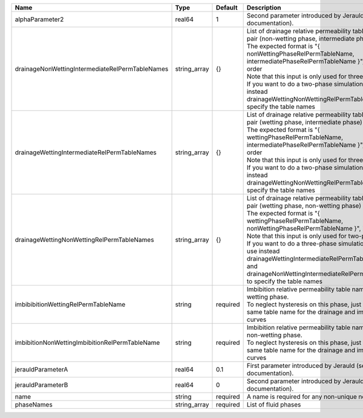 

=============================================== ============ ======== =========================================================================================================================================================================================================================================================================================================================================================================================================================================================== 
Name                                            Type         Default  Description                                                                                                                                                                                                                                                                                                                                                                                                                                                 
=============================================== ============ ======== =========================================================================================================================================================================================================================================================================================================================================================================================================================================================== 
alphaParameter2                                 real64       1        Second parameter introduced by Jerauld (see RTD documentation).                                                                                                                                                                                                                                                                                                                                                                                             
drainageNonWettingIntermediateRelPermTableNames string_array {}       | List of drainage relative permeability tables for the pair (non-wetting phase, intermediate phase)                                                                                                                                                                                                                                                                                                                                                          
                                                                      | The expected format is "{ nonWettingPhaseRelPermTableName, intermediatePhaseRelPermTableName }", in that order                                                                                                                                                                                                                                                                                                                                              
                                                                      | Note that this input is only used for three-phase flow.                                                                                                                                                                                                                                                                                                                                                                                                     
                                                                      | If you want to do a two-phase simulation, please use instead drainageWettingNonWettingRelPermTableNames to specify the table names                                                                                                                                                                                                                                                                                                                          
drainageWettingIntermediateRelPermTableNames    string_array {}       | List of drainage relative permeability tables for the pair (wetting phase, intermediate phase)                                                                                                                                                                                                                                                                                                                                                              
                                                                      | The expected format is "{ wettingPhaseRelPermTableName, intermediatePhaseRelPermTableName }", in that order                                                                                                                                                                                                                                                                                                                                                 
                                                                      | Note that this input is only used for three-phase flow.                                                                                                                                                                                                                                                                                                                                                                                                     
                                                                      | If you want to do a two-phase simulation, please use instead drainageWettingNonWettingRelPermTableNames to specify the table names                                                                                                                                                                                                                                                                                                                          
drainageWettingNonWettingRelPermTableNames      string_array {}       | List of drainage relative permeability tables for the pair (wetting phase, non-wetting phase)                                                                                                                                                                                                                                                                                                                                                               
                                                                      | The expected format is "{ wettingPhaseRelPermTableName, nonWettingPhaseRelPermTableName }", in that order                                                                                                                                                                                                                                                                                                                                                   
                                                                      | Note that this input is only used for two-phase flow.                                                                                                                                                                                                                                                                                                                                                                                                       
                                                                      | If you want to do a three-phase simulation, please use instead drainageWettingIntermediateRelPermTableNames and drainageNonWettingIntermediateRelPermTableNames to specify the table names                                                                                                                                                                                                                                                                  
imbibibitionWettingRelPermTableName             string       required | Imbibition relative permeability table name for the wetting phase.                                                                                                                                                                                                                                                                                                                                                                                          
                                                                      | To neglect hysteresis on this phase, just use the same table name for the drainage and imbibition curves                                                                                                                                                                                                                                                                                                                                                    
imbibitionNonWettingImbibitionRelPermTableName  string       required | Imbibition relative permeability table name for the non-wetting phase.                                                                                                                                                                                                                                                                                                                                                                                      
                                                                      | To neglect hysteresis on this phase, just use the same table name for the drainage and imbibition curves                                                                                                                                                                                                                                                                                                                                                    
jerauldParameterA                               real64       0.1      First parameter introduced by Jerauld (see RTD documentation).                                                                                                                                                                                                                                                                                                                                                                                              
jerauldParameterB                               real64       0        Second parameter introduced by Jerauld (see RTD documentation).                                                                                                                                                                                                                                                                                                                                                                                             
name                                            string       required A name is required for any non-unique nodes                                                                                                                                                                                                                                                                                                                                                                                                                 
phaseNames                                      string_array required List of fluid phases                                                                                                                                                                                                                                                                                                                                                                                                                                        
=============================================== ============ ======== =========================================================================================================================================================================================================================================================================================================================================================================================================================================================== 


